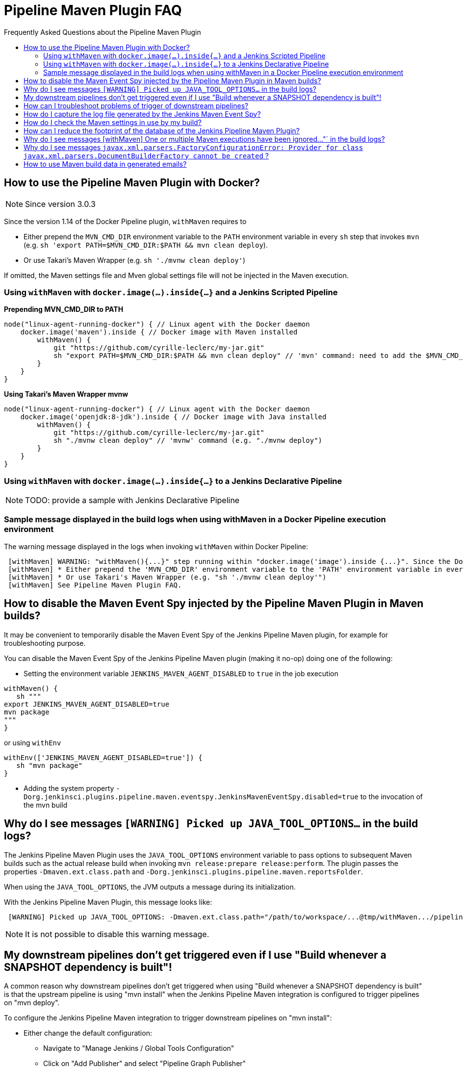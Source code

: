[[pipeline-maven-plugin-faq]]
= Pipeline Maven Plugin FAQ
:toc: macro
:toc-title:
ifdef::env-github[]
:tip-caption: :bulb:
:note-caption: :information_source:
:important-caption: :heavy_exclamation_mark:
:caution-caption: :fire:
:warning-caption: :warning:
endif::[]

Frequently Asked Questions about the Pipeline Maven Plugin

toc::[]

== How to use the Pipeline Maven Plugin with Docker?

NOTE: Since version 3.0.3

Since the version 1.14 of the Docker Pipeline plugin, `withMaven` requires to

* Either prepend the `MVN_CMD_DIR` environment variable to the `PATH` environment variable in every `sh` step that invokes `mvn` (e.g. `sh 'export PATH=$MVN_CMD_DIR:$PATH && mvn clean deploy`).
* Or use Takari's Maven Wrapper (e.g. `sh './mvnw clean deploy'`)

If omitted, the Maven settings file and Mven global settings file will not be injected in the Maven execution.

=== Using `withMaven` with `docker.image(...).inside{...}` and a Jenkins Scripted Pipeline

**Prepending MVN_CMD_DIR to PATH**

[source,groovy]
----
node("linux-agent-running-docker") { // Linux agent with the Docker daemon
    docker.image('maven').inside { // Docker image with Maven installed
        withMaven() {
            git "https://github.com/cyrille-leclerc/my-jar.git"
            sh "export PATH=$MVN_CMD_DIR:$PATH && mvn clean deploy" // 'mvn' command: need to add the $MVN_CMD_DIR to $PATH
        }
    }
}
----

**Using Takari's Maven Wrapper mvnw**

[source,groovy]
----
node("linux-agent-running-docker") { // Linux agent with the Docker daemon
    docker.image('openjdk:8-jdk').inside { // Docker image with Java installed
        withMaven() {
            git "https://github.com/cyrille-leclerc/my-jar.git"
            sh "./mvnw clean deploy" // 'mvnw' command (e.g. "./mvnw deploy")
        }
    }
}
----

=== Using `withMaven` with `docker.image(...).inside{...}` to a Jenkins Declarative Pipeline

NOTE: TODO: provide a sample with Jenkins Declarative Pipeline

=== Sample message displayed in the build logs when using withMaven in a Docker Pipeline execution environment

The warning message displayed in the logs when invoking `withMaven` within Docker Pipeline:

----
 [withMaven] WARNING: "withMaven(){...}" step running within "docker.image('image').inside {...}". Since the Docker Pipeline Plugin version 1.14, you MUST:
 [withMaven] * Either prepend the 'MVN_CMD_DIR' environment variable to the 'PATH' environment variable in every 'sh' step that invokes 'mvn' (e.g. "sh 'export PATH=$MVN_CMD_DIR:$PATH && mvn clean deploy' ").
 [withMaven] * Or use Takari's Maven Wrapper (e.g. "sh './mvnw clean deploy'")
 [withMaven] See Pipeline Maven Plugin FAQ.
----

== How to disable the Maven Event Spy injected by the Pipeline Maven Plugin in Maven builds?

It may be convenient to temporarily disable the Maven Event Spy of the Jenkins Pipeline Maven plugin, for example for troubleshooting purpose.

You can disable the Maven Event Spy of the Jenkins Pipeline Maven plugin (making it no-op) doing one of the following:

* Setting the environment variable `JENKINS_MAVEN_AGENT_DISABLED` to `true` in the job execution
[source,groovy]
----
withMaven() {
   sh """
export JENKINS_MAVEN_AGENT_DISABLED=true
mvn package
"""
}
----
or using `withEnv`
[source,groovy]
----
withEnv(['JENKINS_MAVEN_AGENT_DISABLED=true']) {
   sh "mvn package"
}
----

* Adding the system property `-Dorg.jenkinsci.plugins.pipeline.maven.eventspy.JenkinsMavenEventSpy.disabled=true` to the invocation of the mvn build

== Why do I see messages `[WARNING] Picked up JAVA_TOOL_OPTIONS...` in the build logs?

The Jenkins Pipeline Maven Plugin uses the `JAVA_TOOL_OPTIONS` environment variable to pass options to subsequent Maven builds such as the actual release build when invoking `mvn release:prepare release:perform`.
The plugin passes the properties `-Dmaven.ext.class.path` and `-Dorg.jenkinsci.plugins.pipeline.maven.reportsFolder`.

When using the `JAVA_TOOL_OPTIONS`, the JVM outputs a message during its initialization.

With the Jenkins Pipeline Maven Plugin, this message looks like:

----
 [WARNING] Picked up JAVA_TOOL_OPTIONS: -Dmaven.ext.class.path="/path/to/workspace/...@tmp/withMaven.../pipeline-maven-spy.jar" -Dorg.jenkinsci.plugins.pipeline.maven.reportsFolder="/path/to/workspace/...@tmp"
----

NOTE: It is not possible to disable this warning message.

== My downstream pipelines don't get triggered even if I use "Build whenever a SNAPSHOT dependency is built"!

A common reason why downstream pipelines don't get triggered when using "Build whenever a SNAPSHOT dependency is built" is that the upstream pipeline is using "mvn install" when the Jenkins Pipeline Maven integration is configured to trigger pipelines on "mvn deploy".

To configure the Jenkins Pipeline Maven integration to trigger downstream pipelines on "mvn install":

* Either change the default configuration:
** Navigate to "Manage Jenkins / Global Tools Configuration"
** Click on "Add Publisher" and select "Pipeline Graph Publisher"
** In the section "Downstream Pipeline Triggers", change the "Maven lifecycle threshold" from "deploy" to "install"

image:docs/images/pipeline-graph-publisher-maven-lifecycle.png[]

* Or in the script of the upstream pipeline, configure

[source,groovy]
----
withMaven(options: [pipelineGraphPublisher(lifecycleThreshold: 'install')]) {
/* sh/bat ...*/
}
----

== How can I troubleshoot problems of trigger of downstream pipelines?

* The Pipeline Maven Plugin uses the Jenkins log levels (see https://www.jenkins.io/doc/book/system-administration/viewing-logs/#logs-in-jenkins[here]) to output additional troubleshooting information in the pipeline build logs (the "Console Output" menu of the build).
* To output additional troubleshooting information about the  trigger of downstream pipelines, enable in "Manage Jenkins / System Log" (docs https://www.jenkins.io/doc/book/system-administration/viewing-logs/#logs-in-jenkins[here]) the following loggers at a level FINE or FINER or more:
** `org.jenkinsci.plugins.pipeline.maven.publishers.PipelineGraphPublisher`
** `org.jenkinsci.plugins.pipeline.maven.listeners.DownstreamPipelineTriggerRunListener`
* Re run the pipeline that is supposed to trigger downstream pipelines.
* Look at the pipeline build logs ("Console Output" menu), ensure that the build is completed and that the following message is displayed in the logs:
----
[withMaven] downstreamPipelineTriggerRunListener - completed in XXX ms
----
Troubleshooting details are added

== How do I capture the log file generated by the Jenkins Maven Event Spy?

You can archive the XML log file generated by the Jenkins Maven Event Spy creating the marker file `.archive-jenkins-maven-event-spy-logs`.

.Sample
[source,groovy]
----
withMaven() {
    sh "mvn package"
    writeFile file: '.archive-jenkins-maven-event-spy-logs', text: ''
} // will discover the marker file ".archive-jenkins-maven-event-spy-log" and will archive the maven event spy log file maven-spy-....log
----

== How do I check the Maven settings in use by my build?

You can dump the effective Maven settings of your pipeline using the Maven Help plugin and the http://maven.apache.org/plugins/maven-help-plugin/effective-settings-mojo.html[help:effective-settings] goal

[source,groovy]
----
withMaven(){
   mvn help:effective-settings
}
----

== How can I reduce the footprint of the database of the Jenkins Pipeline Maven Plugin?

The Jenkins pipeline Maven plugin uses a database to trigger downstream pipelines when a snapshot is built.

For production grade deployments, a MySQL database is needed instead of the embedded H2 database. My SQL 5.6+, Amazon Aurora MySQL and MariaDB 10.2+ have been successfully tested.

To reduce the usage of the database, disable the `Pipeline Graph Publisher` navigating to `Manage Jenkins / Global Tool Configuration / Pipeline Maven Configuration then clicking on `Add Publisher Options`, selecting `Pipeline Graph Publisher` and checking the `disabled` checkbox.

image:docs/images/pipeline-maven-plugin-configuration-disabled-pipeline-graph-publisher.png[]

== Why do I see messages [withMaven] One or multiple Maven executions have been ignored..."` in the build logs?

The message
----
[withMaven] One or multiple Maven executions have been ignored by the Jenkins Pipeline Maven Plugin because they have been interrupted before completion...
----
is displayed because one or several Maven execution (e.g. `mvn deploy`) have been interrupted before they could gracefully complete.

The event `org.apache.maven.eventspy.EventSpy#close()` has not been invoked on the Maven event spies.

This interruption usually happens because the mvn process has been killed by the Operating System, typically for memory constraints in Docker or cgroups environments. Another cause is a `kill -9` during the build.

== Why do I see messages `javax.xml.parsers.FactoryConfigurationError: Provider for class javax.xml.parsers.DocumentBuilderFactory cannot be created` ?

This error is caused by the installation of another plugin that pulls an outdated version of Apache Xerces. That pulls a version of Apache Xerces that is not compatible with the version of the JVM. Typically, Xerces 2.6 will not be compatible with a JDK 8 due to changes in the JAXP API (sample: https://issues.jenkins-ci.org/browse/JENKINS-47486[JENKINS-47486]).

The solution is to get this plugin updated so that it uses a more recent of Xerces that would be compatible with the JDK.

To identify the plugin that is pulling an outdated version of a JAXP implementation (typically Xerces), navigate to the Jenkins Script Console (`Manage Jenkins` then `Script Console`) and execute the following groovy script:

[source,groovy]
----
String className = "org.apache.xerces.jaxp.DocumentBuilderFactoryImpl"

Class klass
try {
  klass = Class.forName(className)
} catch (Exception e) {
  println("Exception trying to load " + className + " from the system classloader, try the thread context classloader " + e)
  // contextClassLoader should not work but let's try it.
  klass = Class.forName(className, false, Thread.currentThread().getContextClassLoader())
}

java.security.CodeSource codeSource = klass.getProtectionDomain().getCodeSource()

if (codeSource == null) {
  println(klass.toString() + " -> source not found")
} else {
  println(klass.toString() + " -> " + codeSource.getLocation());
}
----

The output message will show from which plugin the XercesParser is loaded. Sample with a plugin "my_plugin" that would load an outdated 2.6.2 version of Xerces:

 class org.apache.xerces.jaxp.DocumentBuilderFactoryImpl -> file:/var/lib/jenkins/plugins/my_plugin/WEB-INF/lib/xercesImpl-2.6.2.jar

== How to use Maven build data in generated emails?

It is possible to use information generated by Maven pipelines in emails generated by the https://plugins.jenkins.io/email-ext/[Jenkins Email Ext Plugin].

See https://groups.google.com/forum/#!topic/jenkinsci-users/sPAYLh1W1cM

.Sample Pipeline code to expose artifact details in emails
[source,groovy]
----
env.DEPLOYEDARTIFACTS = getDeployedArtifacts()

@NonCPS
def getDeployedArtifacts() {
    def deployed = ''
    Collection<org.jenkinsci.plugins.pipeline.maven.MavenArtifact> generatedArtifacts = currentBuild.rawBuild.getAction(org.jenkinsci.plugins.pipeline.maven.publishers.MavenReport.class).getGeneratedArtifacts();
    for (org.jenkinsci.plugins.pipeline.maven.MavenArtifact generatedArtifact:generatedArtifacts) {
        if (generatedArtifact.isDeployed()) {

            deployed= deployed.concat(generatedArtifact.getUrl())
            deployed = deployed.concat("===")
            deployed = deployed.concat(generatedArtifact.getShortDescription())
            deployed = deployed.concat(",")
        }

    }
    return deployed
}
----

In EXT-MAIL-STANDARD-TEMPLATE

.Sample mail template using Maven build details
[source,html]
----
    <br />
    <!-- MAVEN ARTIFACTS -->
    <j:set var="mbuilds" value="${it.getAction('org.jenkinsci.plugins.workflow.cps.EnvActionImpl').getOverriddenEnvironment()}" />
        <h5>Deployed Artifacts</h5>
         <j:set var="generatedArtifacts" value="${mbuilds.get('DEPLOYEDArtifacts')}" />

       <table width="100%" style="font-family: Verdana, Helvetica, sans serif; font-size: 11px; color: black">
        <j:forEach var="artifacts" items="${generatedArtifacts.split(',')}" >
        <j:set var="artifact" value="${artifacts.split('===')}" />
         <tr bgcolor="white" >
          <td class="bg1" colspan="2" style="font-family: Verdana, Helvetica, sans serif; font-size: 120%; color: black">
          <li>
            <a href="${artifact[0]}">
            ${artifact[1]}
          </a>
          </li>
           </td>
         </tr>
         </j:forEach>
       </table>
 <br />
----
